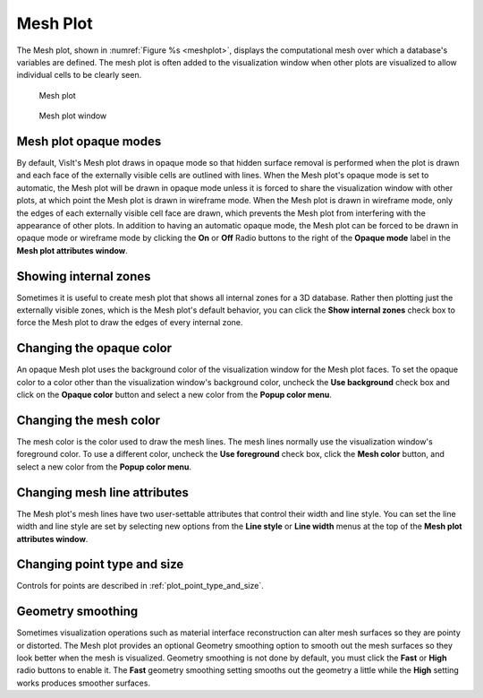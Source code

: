 Mesh Plot
~~~~~~~~~

The Mesh plot, shown in :numref:`Figure %s <meshplot>`, displays the computational
mesh over which a database's variables are defined. The mesh plot is often
added to the visualization window when other plots are visualized to allow
individual cells to be clearly seen.

.. _meshplot:

.. figure:: ../images/meshplot.png

   Mesh plot

.. _meshwindow:

.. figure:: ../images/meshwindow.png

   Mesh plot window

Mesh plot opaque modes
""""""""""""""""""""""

By default, VisIt's Mesh plot draws in opaque mode so that hidden surface
removal is performed when the plot is drawn and each face of the externally
visible cells are outlined with lines. When the Mesh plot's opaque mode is
set to automatic, the Mesh plot will be drawn in opaque mode unless it is
forced to share the visualization window with other plots, at which point
the Mesh plot is drawn in wireframe mode. When the Mesh plot is drawn in
wireframe mode, only the edges of each externally visible cell face are
drawn, which prevents the Mesh plot from interfering with the appearance of
other plots. In addition to having an automatic opaque mode, the Mesh plot
can be forced to be drawn in opaque mode or wireframe mode by clicking the
**On** or **Off** Radio buttons to the right of the **Opaque mode** label in the
**Mesh plot attributes window**.

Showing internal zones
""""""""""""""""""""""

Sometimes it is useful to create mesh plot that shows all internal zones for a
3D database. Rather then plotting just the externally visible zones, which is
the Mesh plot's default behavior, you can click the **Show internal zones**
check box to force the Mesh plot to draw the edges of every internal zone.

Changing the opaque color
"""""""""""""""""""""""""

An opaque Mesh plot uses the background color of the visualization window for
the Mesh plot faces. To set the opaque color to a color other than the
visualization window's background color, uncheck the **Use background**
check box and click on the **Opaque color** button and select a new color from
the **Popup color menu**.

Changing the mesh color
"""""""""""""""""""""""

The mesh color is the color used to draw the mesh lines. The mesh lines normally
use the visualization window's foreground color. To use a different color,
uncheck the **Use foreground** check box, click the **Mesh color** button, and
select a new color from the **Popup color menu**.

Changing mesh line attributes
"""""""""""""""""""""""""""""

The Mesh plot's mesh lines have two user-settable attributes that control their
width and line style. You can set the line width and line style are set by
selecting new options from the **Line style** or **Line width** menus at the top
of the **Mesh plot attributes window**.

Changing point type and size
""""""""""""""""""""""""""""

Controls for points are described in :ref:`plot_point_type_and_size`.


Geometry smoothing
""""""""""""""""""

Sometimes visualization operations such as material interface reconstruction can
alter mesh surfaces so they are pointy or distorted. The Mesh plot provides an
optional Geometry smoothing option to smooth out the mesh surfaces so they look
better when the mesh is visualized. Geometry smoothing is not done by default,
you must click the **Fast** or **High** radio buttons to enable it. The
**Fast** geometry smoothing setting smooths out the geometry a little while the
**High** setting works produces smoother surfaces.
